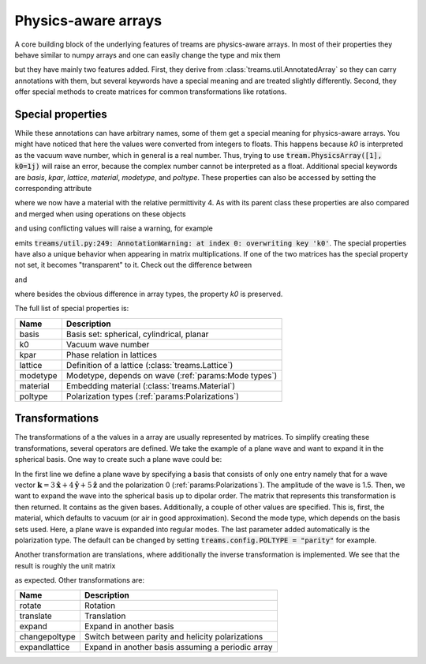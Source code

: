 ====================
Physics-aware arrays
====================

.. testsetup::

   import numpy as np
   import treams

A core building block of the underlying features of treams are physics-aware arrays.
In most of their properties they behave similar to numpy arrays and one can easily
change the type and mix them

.. doctest::

    >>> np.array([1, 2]) * treams.PhysicsArray([2, 3])
    PhysicsArray(
        [2, 6],
    )
    >>> np.array([1, 2]) @ treams.PhysicsArray([2, 3])
    8

but they have mainly two features added. First, they derive from
:class:`treams.util.AnnotatedArray` so they can carry annotations with them, but several
keywords have a special meaning and are treated slightly differently. Second, they offer
special methods to create matrices for common transformations like rotations.

Special properties
==================

.. doctest::

    >>> treams.PhysicsArray([[0, 1], [2, 3]], k0=(1, 2))
    PhysicsArray(
        [[0, 1],
         [2, 3]],
        k0=(1.0, 2.0),
    )

While these annotations can have arbitrary names, some of them get a special meaning for
physics-aware arrays. You might have noticed that here the values were converted from
integers to floats. This happens because `k0` is interpreted as the vacuum wave number,
which in general is a real number. Thus, trying to use
:code:`tream.PhysicsArray([1], k0=1j)` will raise an error, because the complex number
cannot be interpreted as a float. Additional special keywords are `basis`, `kpar`,
`lattice`, `material`, `modetype`, and `poltype`. These properties can also be accessed
by setting the corresponding attribute

.. doctest:: 

    >>> m = treams.PhysicsArray([1, 2])
    >>> m.material = 4
    >>> m
    PhysicsArray(
        [1, 2],
        material=Material(4, 1, 0),
    )

where we now have a material with the relative permittivity 4. As with its parent class
these properties are also compared and merged when using operations on these objects

.. doctest::

    >>> treams.PhysicsArray([0, 1], k0=1) + treams.PhysicsArray([2, 3], material=2)
    PhysicsArray(
        [2, 4],
        k0=1.0,
        material=Material(2, 1, 0),
    )

and using conflicting values will raise a warning, for example

.. doctest::

    >>> treams.PhysicsArray([0, 1], k0=1) + treams.PhysicsArray([2, 3], k0=2)
    PhysicsArray(
        [2, 4],
        k0=1.0,
    )

emits :code:`treams/util.py:249: AnnotationWarning: at index 0: overwriting key 'k0'`.
The special properties have also a unique behavior when appearing in matrix
multiplications. If one of the two matrices has the special property not set, it becomes
"transparent" to it. Check out the difference between

.. doctest::

    >>> np.ones((2, 2)) @ treams.PhysicsArray([1, 2], k0=1.0)
    PhysicsArray(
        [3., 3.],
        k0=1.0,
    )

and 

.. doctest::

    >>> np.ones((2, 2)) @ treams.util.AnnotatedArray([1, 2], k0=(1.0,))
    AnnotatedArray(
        [3., 3.],
        AnnotationSequence(AnnotationDict({}),)
    )

where besides the obvious difference in array types, the property `k0` is preserved.

The full list of special properties is:

======== ===========================================================
Name     Description
======== ===========================================================
basis    Basis set: spherical, cylindrical, planar
k0       Vacuum wave number
kpar     Phase relation in lattices
lattice  Definition of a lattice (:class:`treams.Lattice`)
modetype Modetype, depends on wave (:ref:`params:Mode types`)
material Embedding material (:class:`treams.Material`)
poltype  Polarization types (:ref:`params:Polarizations`)
======== ===========================================================

Transformations
===============

The transformations of a the values in a array are usually represented by matrices. To
simplify creating these transformations, several operators are defined. We take the
example of a plane wave and want to expand it in the spherical basis. One way to create
such a plane wave could be:

.. doctest::

    >>> wave = treams.PhysicsArray([1.5], basis=treams.PlaneWaveBasisByComp([(3, 4, 0)]))
    >>> wave.expand(treams.SphericalWaveBasis.default(1))
    PhysicsArray(
        [[ 0.00000000e+00+0.j        ],
         [-4.19262711e+00+3.14447033j],
         [ 0.00000000e+00+0.j        ],
         [-1.87982067e-16-3.06998012j],
         [ 0.00000000e+00+0.j        ],
         [ 7.19341088e-01+0.53950582j]],
        basis=(SphericalWaveBasis(
        pidx=[0 0 0 0 0 0],
        l=[1 1 1 1 1 1],
        m=[-1 -1  0  0  1  1],
        pol=[1 0 1 0 1 0],
        positions=[[0. 0. 0.]],
    ), PlaneWaveBasisByComp(
        kx=[3],
        ky=[4],
        pol=[0],
    )),
        material=Material(1, 1, 0),
        modetype=('regular', None),
        poltype='helicity',
    )

In the first line we define a plane wave by specifying a basis that consists of only one
entry namely that for a wave vector :math:`\boldsymbol k = 3 \boldsymbol{\hat x} +
4 \boldsymbol{\hat y} + 5 \boldsymbol{\hat z}` and the polarization 0
(:ref:`params:Polarizations`). The amplitude of the wave is 1.5. Then, we want
to expand the wave into the spherical basis up to dipolar order. The matrix that
represents this transformation is then returned. It contains as the given bases.
Additionally, a couple of other values are specified. This is, first, the material,
which defaults to vacuum (or air in good approximation). Second the mode type, which
depends on the basis sets used. Here, a plane wave is expanded into regular modes. The
last parameter added automatically is the polarization type. The default can be changed
by setting :code:`treams.config.POLTYPE = "parity"` for example.

Another transformation are translations, where additionally the inverse transformation
is implemented. We see that the result is roughly the unit matrix

.. doctest::

    >>> wave = treams.PhysicsArray(np.eye(6),
    ...    basis=treams.SphericalWaveBasis.default(1),
    ...    k0=1/100,
    ...    )
    >>> wave.translate([1, 2, 3]) @ wave @ wave.translate.inv([1, 2, 3])
    PhysicsArray(
        [[ 9.99777524e-01+1.73472348e-18j,  0.00000000e+00+0.00000000e+00j,
          -1.06049048e-05-2.12098096e-05j,  0.00000000e+00+0.00000000e+00j,
          -7.49880009e-06+9.99840012e-06j,  0.00000000e+00+0.00000000e+00j],
         [ 0.00000000e+00+0.00000000e+00j,  9.99777524e-01-1.73472348e-18j,
           0.00000000e+00+0.00000000e+00j, -1.06049048e-05-2.12098096e-05j,
           0.00000000e+00+0.00000000e+00j, -7.49880009e-06+9.99840012e-06j],
         [-1.06049048e-05+2.12098096e-05j,  0.00000000e+00+0.00000000e+00j,
           9.99745030e-01-2.29625731e-20j,  0.00000000e+00+0.00000000e+00j,
           1.06049048e-05+2.12098096e-05j,  0.00000000e+00+0.00000000e+00j],
         [ 0.00000000e+00+0.00000000e+00j, -1.06049048e-05+2.12098096e-05j,
           0.00000000e+00+0.00000000e+00j,  9.99745030e-01-2.25394264e-20j,
           0.00000000e+00+0.00000000e+00j,  1.06049048e-05+2.12098096e-05j],
         [-7.49880009e-06-9.99840012e-06j,  0.00000000e+00+0.00000000e+00j,
           1.06049048e-05-2.12098096e-05j,  0.00000000e+00+0.00000000e+00j,
           9.99777524e-01-1.73472348e-18j,  0.00000000e+00+0.00000000e+00j],
         [ 0.00000000e+00+0.00000000e+00j, -7.49880009e-06-9.99840012e-06j,
           0.00000000e+00+0.00000000e+00j,  1.06049048e-05-2.12098096e-05j,
           0.00000000e+00+0.00000000e+00j,  9.99777524e-01+1.73472348e-18j]],
        basis=SphericalWaveBasis(
        pidx=[0 0 0 0 0 0],
        l=[1 1 1 1 1 1],
        m=[-1 -1  0  0  1  1],
        pol=[1 0 1 0 1 0],
        positions=[[0. 0. 0.]],
    ),
        k0=0.01,
        material=Material(1, 1, 0),
        poltype='helicity',
    )

as expected. Other transformations are:

============= =================================================
Name          Description
============= =================================================
rotate        Rotation
translate     Translation
expand        Expand in another basis
changepoltype Switch between parity and helicity polarizations
expandlattice Expand in another basis assuming a periodic array
============= =================================================
